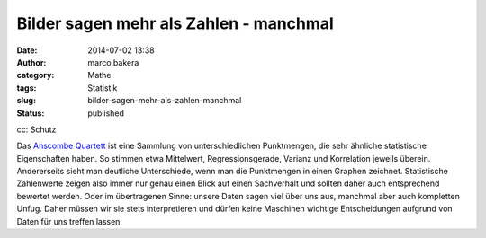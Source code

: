 Bilder sagen mehr als Zahlen - manchmal
#######################################
:date: 2014-07-02 13:38
:author: marco.bakera
:category: Mathe
:tags: Statistik
:slug: bilder-sagen-mehr-als-zahlen-manchmal
:status: published

|cc: Schutz| 

cc: Schutz

Das `Anscombe
Quartett <https://de.wikipedia.org/wiki/Anscombe-Quartett>`__ ist eine
Sammlung von unterschiedlichen Punktmengen, die sehr ähnliche
statistische Eigenschaften haben. So stimmen etwa Mittelwert,
Regressionsgerade, Varianz und Korrelation jeweils überein. Andererseits
sieht man deutliche Unterschiede, wenn man die Punktmengen in einen
Graphen zeichnet. Statistische Zahlenwerte zeigen also immer nur genau
einen Blick auf einen Sachverhalt und sollten daher auch entsprechend
bewertet werden. Oder im übertragenen Sinne: unsere Daten sagen viel
über uns aus, manchmal aber auch kompletten Unfug. Daher müssen wir sie
stets interpretieren und dürfen keine Maschinen wichtige Entscheidungen
aufgrund von Daten für uns treffen lassen.

.. |cc: Schutz| image:: http://www.bakera.de/wp/wp-content/uploads/2014/07/Anscombes_Quartet.png
   :class: size-full wp-image-1252
   :width: 1000px
   :height: 727px
   :target: http://www.bakera.de/wp/wp-content/uploads/2014/07/Anscombes_Quartet.png
